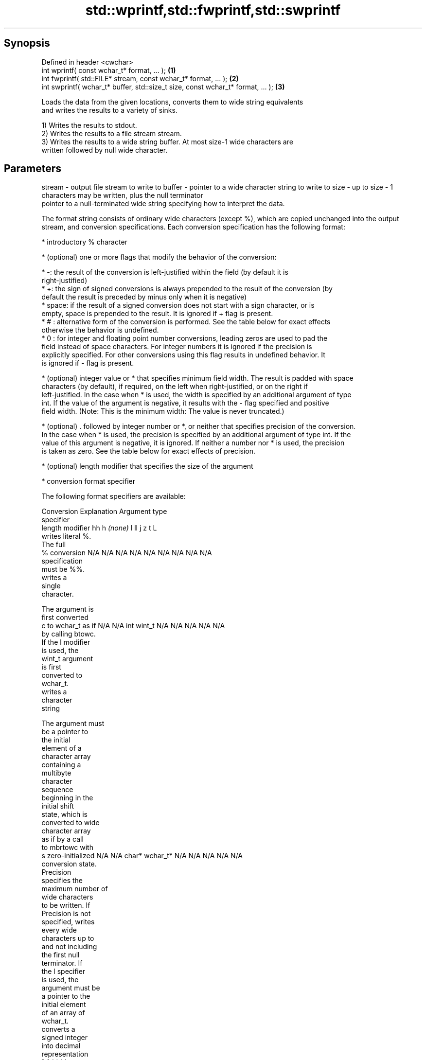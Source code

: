 .TH std::wprintf,std::fwprintf,std::swprintf 3 "Sep  4 2015" "2.0 | http://cppreference.com" "C++ Standard Libary"
.SH Synopsis
   Defined in header <cwchar>
   int wprintf( const wchar_t* format, ... );                                     \fB(1)\fP
   int fwprintf( std::FILE* stream, const wchar_t* format, ... );                 \fB(2)\fP
   int swprintf( wchar_t* buffer, std::size_t size, const wchar_t* format, ... ); \fB(3)\fP

   Loads the data from the given locations, converts them to wide string equivalents
   and writes the results to a variety of sinks.

   1) Writes the results to stdout.
   2) Writes the results to a file stream stream.
   3) Writes the results to a wide string buffer. At most size-1 wide characters are
   written followed by null wide character.

.SH Parameters

stream - output file stream to write to
buffer - pointer to a wide character string to write to
size   - up to size - 1 characters may be written, plus the null terminator
         pointer to a null-terminated wide string specifying how to interpret the data.

         The format string consists of ordinary wide characters (except %), which are copied unchanged into the output
         stream, and conversion specifications. Each conversion specification has the following format:

               * introductory % character

               * (optional) one or more flags that modify the behavior of the conversion:

                       * -: the result of the conversion is left-justified within the field (by default it is
                         right-justified)
                       * +: the sign of signed conversions is always prepended to the result of the conversion (by
                         default the result is preceded by minus only when it is negative)
                       * space: if the result of a signed conversion does not start with a sign character, or is
                         empty, space is prepended to the result. It is ignored if + flag is present.
                       * # : alternative form of the conversion is performed. See the table below for exact effects
                         otherwise the behavior is undefined.
                       * 0 : for integer and floating point number conversions, leading zeros are used to pad the
                         field instead of space characters. For integer numbers it is ignored if the precision is
                         explicitly specified. For other conversions using this flag results in undefined behavior. It
                         is ignored if - flag is present.

               * (optional) integer value or * that specifies minimum field width. The result is padded with space
                 characters (by default), if required, on the left when right-justified, or on the right if
                 left-justified. In the case when * is used, the width is specified by an additional argument of type
                 int. If the value of the argument is negative, it results with the - flag specified and positive
                 field width. (Note: This is the minimum width: The value is never truncated.)

               * (optional) . followed by integer number or *, or neither that specifies precision of the conversion.
                 In the case when * is used, the precision is specified by an additional argument of type int. If the
                 value of this argument is negative, it is ignored. If neither a number nor * is used, the precision
                 is taken as zero. See the table below for exact effects of precision.

               * (optional) length modifier that specifies the size of the argument

               * conversion format specifier

         The following format specifiers are available:

         Conversion    Explanation                                     Argument type
         specifier
               length modifier           hh       h      \fI(none)\fP     l        ll        j        z        t        L
                    writes literal %.
                    The full
             %      conversion        N/A      N/A      N/A      N/A      N/A      N/A       N/A     N/A        N/A
                    specification
                    must be %%.
                       writes a
                       single
                       character.

                    The argument is
                    first converted
             c      to wchar_t as if  N/A      N/A      int      wint_t   N/A      N/A       N/A     N/A        N/A
                    by calling btowc.
                    If the l modifier
                    is used, the
                    wint_t argument
                    is first
                    converted to
                    wchar_t.
                       writes a
                       character
                       string

                    The argument must
                    be a pointer to
                    the initial
                    element of a
                    character array
                    containing a
                    multibyte
                    character
                    sequence
                    beginning in the
                    initial shift
                    state, which is
                    converted to wide
                    character array
                    as if by a call
                    to mbrtowc with
             s      zero-initialized  N/A      N/A      char*    wchar_t* N/A      N/A       N/A     N/A        N/A
                    conversion state.
                    Precision
                    specifies the
                    maximum number of
                    wide characters
                    to be written. If
                    Precision is not
                    specified, writes
                    every wide
                    characters up to
                    and not including
                    the first null
                    terminator. If
                    the l specifier
                    is used, the
                    argument must be
                    a pointer to the
                    initial element
                    of an array of
                    wchar_t.
                       converts a
                       signed integer
                       into decimal
                       representation
                       [-]dddd.

                    Precision
                    specifies the
             d      minimum number of signed                              long               signed
             i      digits to appear. char     short    int      long     long     intmax_t  size_t  ptrdiff_t  N/A
                    The default
                    precision is 1.
                    If both the
                    converted value
                    and the precision
                    are 0 the
                    conversion
                    results in no
                    characters.
                       converts a
                       unsigned
                       integer into
                       octal
                       representation
                       oooo.

                    Precision
                    specifies the
                    minimum number of
                    digits to appear.
                    The default
                    precision is 1.
                    If both the
                    converted value
             o      and the precision                                                                           N/A
                    are 0 the
                    conversion
                    results in no
                    characters. In
                    the alternative
                    implementation
                    precision is
                    increased if
                    necessary, to
                    write one leading
                    zero. In that
                    case if both the
                    converted value
                    and the precision
                    are 0, single
                    0 is written.
                       converts an
                       unsigned
                       integer into
                       hexadecimal
                       representation
                       hhhh.

                    For the x
                    conversion
                    letters abcdef                                        unsigned                   unsigned
                    are used.         unsigned unsigned unsigned unsigned long     uintmax_t size_t  version of
                    For the X         char     short    int      long     long                       ptrdiff_t
                    conversion
                    letters ABCDEF
                    are used.
                    Precision
             x      specifies the                                                                               N/A
             X      minimum number of
                    digits to appear.
                    The default
                    precision is 1.
                    If both the
                    converted value
                    and the precision
                    are 0 the
                    conversion
                    results in no
                    characters. In
                    the alternative
                    implementation 0x
                    or 0X is prefixed
                    to results if the
                    converted value
                    is nonzero.
                       converts an
                       unsigned
                       integer into
                       decimal
                       representation
                       dddd.

                    Precision
                    specifies the
             u      minimum number of                                                                           N/A
                    digits to appear.
                    The default
                    precision is 1.
                    If both the
                    converted value
                    and the precision
                    are 0 the
                    conversion
                    results in no
                    characters.
                       converts
                       floating-point
                       number to the
format -               decimal
                       notation in
                       the style
                       [-]ddd.ddd.

                    Precision
                    specifies the
                    minimum number of
                    digits to appear
             f      after the decimal
             F      point character.  N/A      N/A                        N/A      N/A       N/A     N/A
                    The default
                    precision is 6.
                    In the
                    alternative
                    implementation
                    decimal point
                    character is
                    written even if
                    no digits follow
                    it. For infinity
                    and not-a-number
                    conversion style
                    see notes.
                       converts
                       floating-point
                       number to the
                       decimal
                       exponent
                       notation.

                    For the e
                    conversion style
                    [-]d.ddde±dd is
                    used.
                    For the E
                    conversion style
                    [-]d.dddE±dd is
                    used.
                    The exponent
                    contains at least
                    two digits, more
                    digits are used
                    only if
             e      necessary. If the N/A      N/A                        N/A      N/A       N/A     N/A
             E      value is 0, the
                    exponent is also
                    0. Precision
                    specifies the
                    minimum number of
                    digits to appear
                    after the decimal
                    point character.
                    The default
                    precision is 6.
                    In the
                    alternative
                    implementation
                    decimal point
                    character is
                    written even if
                    no digits follow
                    it. For infinity
                    and not-a-number
                    conversion style
                    see notes.
                       converts
                       floating-point
                       number to the
                       hexadecimal
                       exponent
                       notation.

                    For the a
                    conversion style
                    [-]0xh.hhhp±d is
                    used.
                    For the A
                    conversion style
                    [-]0Xh.hhhP±d is
                    used.
                    The first
                    hexadecimal digit
                    is 0 if the
                    argument is not a
                    normalized                          double   double                                         long
                    floating point                                                                              double
                    value. If the
             a      value is 0, the N/A      N/A                        N/A      N/A       N/A     N/A
             A      exponent is also
                    0. Precision
                    specifies the
                    minimum number of
                    digits to appear
                    after the decimal
                    point character.
                    The default
                    precision is
                    sufficient for
                    exact
                    representation of
                    the value. In the
                    alternative
                    implementation
                    decimal point
                    character is
                    written even if
                    no digits follow
                    it. For infinity
                    and not-a-number
                    conversion style
                    see notes.
                       converts
                       floating-point
                       number to
                       decimal or
                       decimal
                       exponent
                       notation
                       depending on
                       the value and
                       the precision.

                    For the g
                    conversion style
                    conversion with
                    style e or f will
                    be performed.
                    For the G
                    conversion style
                    conversion with
                    style E or F will
                    be performed.
                    Let P equal the
                    precision if
                    nonzero, 6 if the
                    precision is not
                    specified, or 1
                    if the precision
                    is 0. Then, if
                    a conversion with
                    style E would
             g      have an exponent
             G      of X:             N/A      N/A                        N/A      N/A       N/A     N/A

                      * if P > X ≥
                        −4, the
                        conversion is
                        with style f
                        or F and
                        precision P −
                        1 − X.
                      * otherwise,
                        the
                        conversion is
                        with style e
                        or E and
                        precision P −
                        1.

                    Unless
                    alternative
                    representation is
                    requested the
                    trailing zeros
                    are removed, also
                    the decimal point
                    character is
                    removed if no
                    fractional part
                    is left. For
                    infinity and
                    not-a-number
                    conversion style
                    see notes.
                       returns the
                       number of
                       characters
                       written so far
                       by this call
                       to the
                       function.      signed                              long               signed
             n                        char*    short*   int*     long*    long*    intmax_t* size_t* ptrdiff_t* N/A
                    The result is
                    written to the
                    value pointed to
                    by the argument.
                    The complete
                    specification
                    must be %n.
                    writes an
                    implementation
             p      defined character N/A      N/A      void*    N/A      N/A      N/A       N/A     N/A        N/A
                    sequence defining
                    a pointer.

         The floating point conversion functions convert infinity to inf or infinity. Which one is used is
         implementation defined.

         Not-a-number is converted to nan or nan(char_sequence). Which one is used is implementation defined.

         The conversions F, E, G, A output INF, INFINITY, NAN instead.

         Even though %c expects int argument, it is safe to pass a char because of the integer promotion that takes
         place when a variadic function is called.

         The correct conversion specifications for the fixed-width character types (int8_t, etc) are defined in the
         header <cinttypes>(C++) or <inttypes.h> (C) (although PRIdMAX, PRIuMAX, etc is synonymous with %jd, %ju,
         etc).

         The memory-writing conversion specifier %n is a common target of security exploits where format strings
         depend on user input and is not supported by the bounds-checked printf_s family of functions.
...    - arguments specifying data to print

.SH Return value

   1,2) Number of wide characters written if successful or negative value if an error
   occurred.
   3) Number of wide characters written (not counting the terminating null wide
   character) if successful or negative value if an encoding error occurred or if the
   number of characters to be generated was equal or greater than size (including when
   size is zero)

.SH Example

   
// Run this code

 #include <iostream>
 #include <locale>
 #include <clocale>
 #include <cwchar>

 int main()
 {
     char narrow_str[] = "z\\u00df\\u6c34\\U0001f34c";
                     // or "zß水🍌"
                     // or "\\x7a\\xc3\\x9f\\xe6\\xb0\\xb4\\xf0\\x9f\\x8d\\x8c";
     wchar_t warr[29]; // the expected string is 28 characters plus 1 null terminator
     std::setlocale(LC_ALL, "en_US.utf8");

     std::swprintf(warr, sizeof warr/sizeof *warr,
                   L"Converted from UTF-8: '%s'", narrow_str);

     std::wcout.imbue(std::locale("en_US.utf8"));
     std::wcout << warr << '\\n';
 }

.SH Output:

 Converted from UTF-8: 'zß水🍌'

.SH See also

   printf
   fprintf   prints formatted output to stdout, a file stream or a buffer
   sprintf   \fI(function)\fP
   snprintf
   \fI(C++11)\fP
   vwprintf  prints formatted wide character output to stdout, a file stream
   vfwprintf or a buffer using variable argument list
   vswprintf \fI(function)\fP
   fputws    writes a wide string to a file stream
             \fI(function)\fP
   C documentation for
   wprintf,
   fwprintf,
   swprintf
